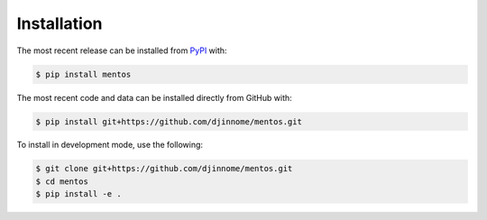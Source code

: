 Installation
============
The most recent release can be installed from
`PyPI <https://pypi.org/project/mentos>`_ with:

.. code-block:: shell

    $ pip install mentos

The most recent code and data can be installed directly from GitHub with:

.. code-block:: shell

    $ pip install git+https://github.com/djinnome/mentos.git

To install in development mode, use the following:

.. code-block:: shell

    $ git clone git+https://github.com/djinnome/mentos.git
    $ cd mentos
    $ pip install -e .

